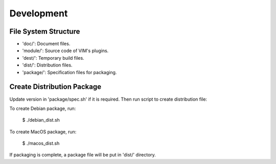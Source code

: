 Development
***********

File System Structure
=====================

* 'doc/': Document files.
* 'module/': Source code of VIM's plugins.
* 'dest/': Temporary build files.
* 'dist/': Distribution files.
* 'package/': Specification files for packaging.

Create Distribution Package
===========================

Update version in 'package/spec.sh' if it is required. Then run script to
create distribution file:

To create Debian package, run:

    $ ./debian_dist.sh

To create MacOS package, run:

    $ ./macos_dist.sh

If packaging is complete, a package file will be put in 'dist/' directory.
